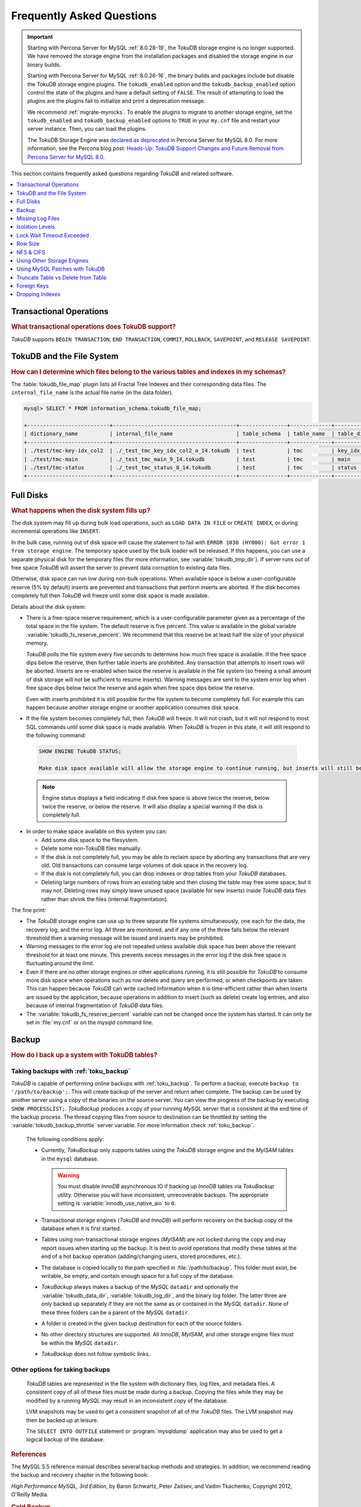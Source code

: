 .. _tokudb_faq:

==========================
Frequently Asked Questions
==========================

.. Important:: 

   Starting with Percona Server for MySQL :ref:`8.0.28-19`, the TokuDB storage engine is no longer supported. We have removed the storage engine from the installation packages and disabled the storage engine in our binary builds.

   Starting with Percona Server for MySQL :ref:`8.0.26-16`, the binary builds and packages include but disable the TokuDB storage engine plugins. The ``tokudb_enabled`` option and the ``tokudb_backup_enabled`` option control the state of the plugins and have a default setting of ``FALSE``. The result of attempting to load the plugins are the plugins fail to initialize and print a deprecation message.

   We recommend :ref:`migrate-myrocks`. To enable the plugins to migrate to another storage engine, set the ``tokudb_enabled`` and ``tokudb_backup_enabled`` options to ``TRUE`` in your ``my.cnf`` file and restart your server instance. Then, you can load the plugins.

   The TokuDB Storage Engine was `declared as deprecated <https://www.percona.com/doc/percona-server/8.0/release-notes/Percona-Server-8.0.13-3.html>`__ in Percona Server for MySQL 8.0. For more information, see the Percona blog post: `Heads-Up: TokuDB Support Changes and Future Removal from Percona Server for MySQL 8.0 <https://www.percona.com/blog/2021/05/21/tokudb-support-changes-and-future-removal-from-percona-server-for-mysql-8-0/>`__.

This section contains frequently asked questions regarding *TokuDB* and related software. 

.. contents::
   :local:
   :depth: 1

Transactional Operations
------------------------

.. rubric:: What transactional operations does TokuDB support?

*TokuDB* supports ``BEGIN TRANSACTION``, ``END TRANSACTION``, ``COMMIT``, ``ROLLBACK``, ``SAVEPOINT``, and ``RELEASE SAVEPOINT``. 

TokuDB and the File System
--------------------------

.. rubric:: How can I determine which files belong to the various tables and indexes in my schemas?

The :table:`tokudb_file_map` plugin lists all Fractal Tree Indexes and their corresponding data files. The ``internal_file_name`` is the actual file name (in the data folder).

.. code-block:: sql

   mysql> SELECT * FROM information_schema.tokudb_file_map;

   +--------------------------+---------------------------------------+---------------+-------------+------------------------+
   | dictionary_name          | internal_file_name                    | table_schema  | table_name  | table_dictionary_name  |
   +--------------------------+---------------------------------------+---------------+-------------+------------------------+
   | ./test/tmc-key-idx_col2  | ./_test_tmc_key_idx_col2_a_14.tokudb  | test          | tmc         | key_idx_col2           |
   | ./test/tmc-main          | ./_test_tmc_main_9_14.tokudb          | test          | tmc         | main                   |
   | ./test/tmc-status        | ./_test_tmc_status_8_14.tokudb        | test          | tmc         | status                 |
   +--------------------------+---------------------------------------+---------------+-------------+------------------------+

.. _tokudb_full_disks:

Full Disks
----------

.. rubric:: What happens when the disk system fills up?

The disk system may fill up during bulk load operations, such as ``LOAD DATA IN FILE`` or ``CREATE INDEX``, or during incremental operations like ``INSERT``.

In the bulk case, running out of disk space will cause the statement to fail with ``ERROR 1030 (HY000): Got error 1 from storage engine``. The temporary space used by the bulk loader will be released. If this happens, you can use a separate physical disk for the temporary files (for more information, see :variable:`tokudb_tmp_dir`). If server runs out of free space *TokuDB* will assert the server to prevent data corruption to existing data files.

Otherwise, disk space can run low during non-bulk operations. When available space is below a user-configurable reserve (5% by default) inserts are prevented and transactions that perform inserts are aborted. If the disk becomes completely full then *TokuDB* will freeze until some disk space is made available.

Details about the disk system:

* There is a free-space reserve requirement, which is a user-configurable parameter given as a percentage of the total space in the file system. The default reserve is five percent. This value is available in the global variable :variable:`tokudb_fs_reserve_percent`. We recommend that this reserve be at least half the size of your physical memory.

  *TokuDB* polls the file system every five seconds to determine how much free space is available. If the free space dips below the reserve, then further table inserts are prohibited. Any transaction that attempts to insert rows will be aborted. Inserts are re-enabled when twice the reserve is available in the file system (so freeing a small amount of disk storage will not be sufficient to resume inserts). Warning messages are sent to the system error log when free space dips below twice the reserve and again when free space dips below the reserve.

  Even with inserts prohibited it is still possible for the file system to become completely full. For example this can happen because another storage engine or another application consumes disk space.

* If the file system becomes completely full, then *TokuDB* will freeze. It will not crash, but it will not respond to most SQL commands until some disk space is made available. When *TokuDB* is frozen in this state, it will still respond to the following command:

 .. code-block:: mysql

    SHOW ENGINE TokuDB STATUS;

    Make disk space available will allow the storage engine to continue running, but inserts will still be prohibited until twice the reserve is free.

 .. note:: 
 
   Engine status displays a field indicating if disk free space is above twice the reserve, below twice the reserve, or below the reserve. It will also display a special warning if the disk is completely full.

* In order to make space available on this system you can:

  * Add some disk space to the filesystem.

  * Delete some non-TokuDB files manually.

  * If the disk is not completely full, you may be able to reclaim space by aborting any transactions that are very old. Old transactions can consume large volumes of disk space in the recovery log.

  * If the disk is not completely full, you can drop indexes or drop tables from your *TokuDB* databases.

  * Deleting large numbers of rows from an existing table and then closing the table may free some space, but it may not. Deleting rows may simply leave unused space (available for new inserts) inside *TokuDB* data files rather than shrink the files (internal fragmentation).

The fine print:

* The *TokuDB* storage engine can use up to three separate file systems simultaneously, one each for the data, the recovery log, and the error log. All three are monitored, and if any one of the three falls below the relevant threshold then a warning message will be issued and inserts may be prohibited.

* Warning messages to the error log are not repeated unless available disk space has been above the relevant threshold for at least one minute. This prevents excess messages in the error log if the disk free space is fluctuating around the limit.

* Even if there are no other storage engines or other applications running, it is still possible for *TokuDB* to consume more disk space when operations such as row delete and query are performed, or when checkpoints are taken. This can happen because *TokuDB* can write cached information when it is time-efficient rather than when inserts are issued by the application, because operations in addition to insert (such as delete) create log entries, and also because of internal fragmentation of *TokuDB* data files.

* The :variable:`tokudb_fs_reserve_percent` variable can not be changed once the system has started. It can only be set in :file:`my.cnf` or on the mysqld command line.

Backup
------

.. rubric:: How do I back up a system with TokuDB tables?

Taking backups with :ref:`toku_backup`
~~~~~~~~~~~~~~~~~~~~~~~~~~~~~~~~~~~~~~

*TokuDB* is capable of performing online backups with :ref:`toku_backup`. To perform a backup, execute ``backup to '/path/to/backup';``. This will create backup of the server and return when complete. The backup can be used by another server using a copy of the binaries on the source server. You can view the progress of the backup by executing ``SHOW PROCESSLIST;``. *TokuBackup* produces a copy of your running *MySQL* server that is consistent at the end time of the backup process. The thread copying files from source to destination can be throttled by setting the :variable:`tokudb_backup_throttle` server variable. For more information check :ref:`toku_backup`.

  The following conditions apply:

  * Currently, *TokuBackup* only supports tables using the *TokuDB* storage engine and the *MyISAM* tables in the ``mysql`` database. 

    .. warning:: You must disable *InnoDB* asynchronous IO if backing up *InnoDB* tables via *TokuBackup* utility. Otherwise you will have inconsistent, unrecoverable backups. The appropriate setting is :variable:`innodb_use_native_aio` to ``0``.

  * Transactional storage engines (*TokuDB* and *InnoDB*) will perform recovery on the backup copy of the database when it is first started.

  * Tables using non-transactional storage engines (*MyISAM*) are not locked during the copy and may report issues when starting up the backup. It is best to avoid operations that modify these tables at the end of a hot backup operation (adding/changing users, stored procedures, etc.).

  * The database is copied locally to the path specified in :file:`/path/to/backup`. This folder must exist, be writable, be empty, and contain enough space for a full copy of the database.

  * *TokuBackup* always makes a backup of the *MySQL* ``datadir`` and optionally the :variable:`tokudb_data_dir`, :variable:`tokudb_log_dir`, and the binary log folder. The latter three are only backed up separately if they are not the same as or contained in the *MySQL* ``datadir``. None of these three folders can be a parent of the *MySQL* ``datadir``.

  * A folder is created in the given backup destination for each of the source folders.

  * No other directory structures are supported. All *InnoDB*, *MyISAM*, and other storage engine files must be within the *MySQL* ``datadir``.

  * *TokuBackup* does not follow symbolic links.

Other options for taking backups
~~~~~~~~~~~~~~~~~~~~~~~~~~~~~~~~

  *TokuDB* tables are represented in the file system with dictionary files, log files, and metadata files. A consistent copy of all of these files must be made during a backup. Copying the files while they may be modified by a running *MySQL* may result in an inconsistent copy of the database.

  LVM snapshots may be used to get a consistent snapshot of all of the *TokuDB* files. The LVM snapshot may then be backed up at leisure.

  The ``SELECT INTO OUTFILE`` statement or :program:`mysqldump` application may also be used to get a logical backup of the database.

.. rubric:: References

The MySQL 5.5 reference manual describes several backup methods and strategies. In addition, we recommend reading the backup and recovery chapter in the following book:

*High Performance MySQL, 3rd Edition*, by Baron Schwartz, Peter Zaitsev, and Vadim Tkachenko, Copyright 2012, O'Reilly Media.

.. rubric:: Cold Backup
 
When *MySQL* is shut down, a copy of the *MySQL* data directory, the *TokuDB* data directory, and the *TokuDB* log directory can be made. In the simplest configuration, the *TokuDB* files are stored in the *MySQL* data directory with all of other *MySQL* files. One merely has to back up this directory.

.. rubric:: Hot Backup using mylvmbackup

The :program:`mylvmbackup` utility, located on `Launchpad <https://launchpad.net/>`_, works with *TokuDB*. It does all of the magic required to get consistent copies of all of the *MySQL* tables, including *MyISAM* tables, *InnoDB* tables, etc., creates the LVM snapshots, and backs up the snapshots.

.. rubric:: Logical Snapshots

A logical snapshot of the databases uses a SQL statements to retrieve table rows and restore them. When used within a transaction, a consistent snapshot of the database can be taken. This method can be used to export tables from one database server and import them into another server.

The ``SELECT INTO OUTFILE`` statement is used to take a logical snapshot of a database. The ``LOAD DATA INFILE`` statement is used to load the table data. Please see the *MySQL* 5.6 reference manual for details.

.. note:: Please do not use the :program:`mysqlhotcopy` to back up *TokuDB* tables. This script is incompatible with *TokuDB*.

Missing Log Files
-----------------

.. rubric:: What do I do if I delete my logs files or they are otherwise missing?

You'll need to recover from a backup. It is essential that the log files be present in order to restart the database.

Isolation Levels
----------------

.. rubric:: What is the default isolation level for TokuDB?

It is repeatable-read (MVCC).

.. rubric:: How can I change the isolation level?

*TokuDB* supports repeatable-read, serializable, read-uncommitted and read-committed isolation levels (other levels are not supported). *TokuDB* employs pessimistic locking, and aborts a transaction when a lock conflict is detected.

To guarantee that lock conflicts do not occur, use repeatable-read, read-uncommitted or read- committed isolation level.

Lock Wait Timeout Exceeded
--------------------------

.. rubric:: Why do my *MySQL* clients get lock timeout errors for my update queries? And what should my application do when it gets these errors?

Updates can get lock timeouts if some other transaction is holding a lock on the rows being updated for longer than the *TokuDB* lock timeout. You may want to increase the this timeout.

If an update deadlocks, then the transaction should abort and retry.

For more information on diagnosing locking issues, see :ref:`Lock Visualization in TokuDB <tokudb_lock_visualization>`.

Row Size
--------

.. rubric:: What is the maximum row size?

The maximum row size is 32 MiB.

NFS & CIFS
----------

.. rubric:: Can the data directories reside on a disk that is NFS or CIFS mounted?

Yes, we do have customers in production with NFS & CIFS volumes today. However, both of these disk types can pose a challenge to performance and data integrity due to their complexity. If you're seeking performance, the switching infrastructure and protocols of a traditional network were not conceptualized for low response times and can be very difficult to troubleshoot. If you're concerned with data integrity, the possible data caching at the NFS level can cause inconsistencies between the logs and data files that may never be detected in the event of a crash. If you are thinking of using a NFS or CIFS mount, we would recommend that you use synchronous mount options, which are available from the NFS mount man page, but these settings may decrease performance. For further discussion please look `here <http://www.mysqlperformanceblog.com/2010/07/30/storing-mysql-binary-logs-on-nfs-volume/>`_.

Using Other Storage Engines
---------------------------

.. rubric:: Can the MyISAM and InnoDB Storage Engines be used?

*MyISAM* and *InnoDB* can be used directly in conjunction with *TokuDB*. Please note that you should not overcommit memory between *InnoDB* and *TokuDB*. The total memory assigned to both caches must be less than physical memory.

.. rubric:: Can the Federated Storage Engines be used?

The Federated Storage Engine can also be used, however it is disabled by default in *MySQL*. It can be enabled by either running mysqld with ``--federated`` as a command line parameter, or by putting ``federated`` in the ``[mysqld]`` section of the :file:`my.cnf` file.

For more information see the *MySQL* 5.6 Reference Manual: `FEDERATED Storage Engine <http://dev.mysql.com/doc/refman/5.6/en/federated-storage-engine.html>`_.

Using MySQL Patches with TokuDB
-------------------------------

.. rubric:: Can I use MySQL source code patches with TokuDB?

Yes, but you need to apply Percona patches as well as your patches to *MySQL* to build a binary that works with the Percona Fractal Tree library. 

Truncate Table vs Delete from Table
-----------------------------------

.. rubric:: Which is faster, TRUNCATE TABLE or DELETE FROM TABLE?

Use ``TRUNCATE TABLE`` whenever possible. A table truncation runs in constant time, whereas a ``DELETE FROM TABLE`` requires a row-by-row deletion and thus runs in time linear to the table size.

Foreign Keys
------------

.. rubric:: Does TokuDB enforce foreign key constraints?

No, *TokuDB* ignores foreign key declarations.

Dropping Indexes
----------------

.. rubric:: Is dropping an index in TokuDB hot?

No, the table is locked for the amount of time it takes the file system to delete the file associated with the index.
